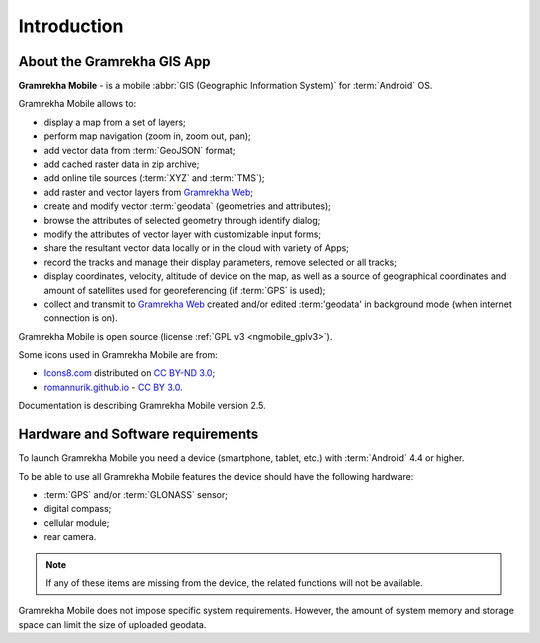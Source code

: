 .. sectionauthor:: Dmitry Baryshnikov <dmitry.baryshnikov@nextgis.ru>

.. _ngmob_intro:

Introduction
=============

.. _ngmob_purpose:

About the Gramrekha GIS App
------------------------

**Gramrekha Mobile** - is a mobile :abbr:`GIS (Geographic Information System)` for :term:`Android` OS.

Gramrekha Mobile allows to:

* display a map from a set of layers;
* perform map navigation (zoom in, zoom out, pan);
* add vector data from :term:`GeoJSON` format;
* add cached raster data in zip archive;
* add online tile sources (:term:`XYZ` and :term:`TMS`);
* add raster and vector layers from `Gramrekha Web <http://gramrekha.com/>`_;
* create and modify vector :term:`geodata` (geometries and attributes);
* browse the attributes of selected geometry through identify dialog;
* modify the attributes of vector layer with customizable input forms;
* share the resultant vector data locally or in the cloud with variety of Apps;
* record the tracks and manage their display parameters, remove selected or all tracks;
* display coordinates, velocity, altitude of device on the map, as well as a source of geographical coordinates and amount of satellites used for georeferencing (if :term:`GPS` is used);
* collect and transmit to `Gramrekha Web <http://gramrekha.com>`_ created and/or edited :term:'geodata' in background mode (when internet connection is on).

Gramrekha Mobile is open source
(license :ref:`GPL v3 <ngmobile_gplv3>`).

Some icons used in Gramrekha Mobile are from:

* `Icons8.com <http://icons8.com/android-icons>`_ distributed on `CC BY-ND 3.0 <http://creativecommons.org/licenses/by-nd/3.0/>`_;
* `romannurik.github.io <http://romannurik.github.io/AndroidAssetStudio/icons-launcher.html>`_ - `CC BY 3.0 <http://creativecommons.org/licenses/by/3.0/>`_.

.. only:: latex

   This documentation is distributed under Creative Commons license
	**"Attribution-NoDerivs" ("Attribution - without derivative works") СC BY-ND**
   
   .. image:: _static/cc_by.png  

Documentation is describing Gramrekha Mobile version 2.5.

 
.. _ngmobile_launch_conditions:

Hardware and Software requirements
-------------------------------------

To launch Gramrekha Mobile you need a device (smartphone, tablet, etc.) with :term:`Android` 4.4 or higher.

To be able to use all Gramrekha Mobile features the device should have the following hardware:

* :term:`GPS` and/or :term:`GLONASS` sensor;
* digital compass;
* cellular module;
* rear camera.

.. note::

   If any of these items are missing from the device, the related functions will not be available.

Gramrekha Mobile does not impose specific system requirements. However, the amount of system memory and storage space can limit the size of uploaded geodata.
